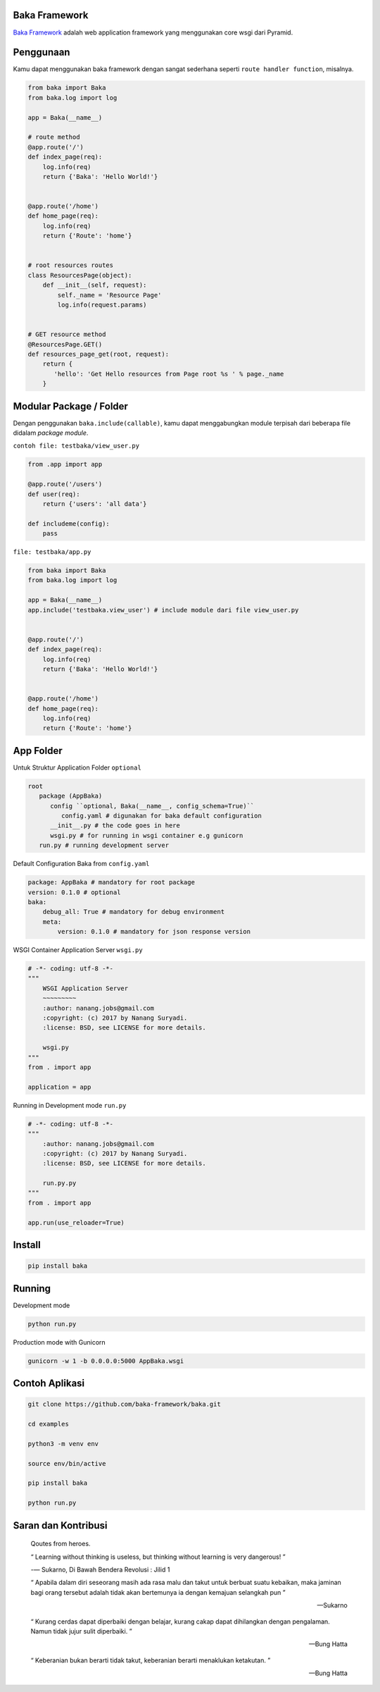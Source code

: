 Baka Framework
==============

|docs| |docs_dev|

`Baka Framework`_ adalah web application framework yang menggunakan core wsgi dari Pyramid.


Penggunaan
==========

Kamu dapat menggunakan baka framework dengan sangat sederhana seperti ``route handler function``, misalnya.

.. code:: python

   from baka import Baka
   from baka.log import log

   app = Baka(__name__)

   # route method
   @app.route('/')
   def index_page(req):
       log.info(req)
       return {'Baka': 'Hello World!'}


   @app.route('/home')
   def home_page(req):
       log.info(req)
       return {'Route': 'home'}


   # root resources routes
   class ResourcesPage(object):
       def __init__(self, request):
           self._name = 'Resource Page'
           log.info(request.params)


   # GET resource method
   @ResourcesPage.GET()
   def resources_page_get(root, request):
       return {
          'hello': 'Get Hello resources from Page root %s ' % page._name
       }


Modular Package / Folder
========================

Dengan penggunakan ``baka.include(callable)``, kamu dapat menggabungkan module terpisah dari beberapa file didalam *package module*.

``contoh file: testbaka/view_user.py``


.. code:: python

   from .app import app

   @app.route('/users')
   def user(req):
       return {'users': 'all data'}

   def includeme(config):
       pass


``file: testbaka/app.py``


.. code:: python

   from baka import Baka
   from baka.log import log

   app = Baka(__name__)
   app.include('testbaka.view_user') # include module dari file view_user.py


   @app.route('/')
   def index_page(req):
       log.info(req)
       return {'Baka': 'Hello World!'}


   @app.route('/home')
   def home_page(req):
       log.info(req)
       return {'Route': 'home'}


App Folder
==========

Untuk Struktur Application Folder ``optional``

.. code:: yaml

   root
      package (AppBaka)
         config ``optional, Baka(__name__, config_schema=True)``
            config.yaml # digunakan for baka default configuration
         __init__.py # the code goes in here
         wsgi.py # for running in wsgi container e.g gunicorn
      run.py # running development server


Default Configuration Baka from ``config.yaml``

.. code-block:: yaml

   package: AppBaka # mandatory for root package
   version: 0.1.0 # optional
   baka:
       debug_all: True # mandatory for debug environment
       meta:
           version: 0.1.0 # mandatory for json response version


WSGI Container Application Server ``wsgi.py``

.. code:: python

   # -*- coding: utf-8 -*-
   """
       WSGI Application Server
       ~~~~~~~~~
       :author: nanang.jobs@gmail.com
       :copyright: (c) 2017 by Nanang Suryadi.
       :license: BSD, see LICENSE for more details.

       wsgi.py
   """
   from . import app

   application = app


Running in Development mode ``run.py``

.. code:: python

   # -*- coding: utf-8 -*-
   """
       :author: nanang.jobs@gmail.com
       :copyright: (c) 2017 by Nanang Suryadi.
       :license: BSD, see LICENSE for more details.

       run.py.py
   """
   from . import app

   app.run(use_reloader=True)


Install
=======

.. code:: python

   pip install baka


Running
=======

Development mode

.. code::

   python run.py


Production mode with Gunicorn

.. code::

   gunicorn -w 1 -b 0.0.0.0:5000 AppBaka.wsgi


Contoh Aplikasi
===============

.. code::

   git clone https://github.com/baka-framework/baka.git

   cd examples

   python3 -m venv env

   source env/bin/active

   pip install baka

   python run.py


Saran dan Kontribusi
====================

    Qoutes from heroes.

    “ Learning without thinking is useless, but thinking without learning is very dangerous! ”

    -― Sukarno, Di Bawah Bendera Revolusi : Jilid 1

    “ Apabila dalam diri seseorang masih ada rasa malu dan takut untuk berbuat suatu kebaikan, maka jaminan bagi orang tersebut adalah tidak akan bertemunya ia dengan kemajuan selangkah pun ”

    -- Sukarno

    “ Kurang cerdas dapat diperbaiki dengan belajar, kurang cakap dapat dihilangkan dengan pengalaman. Namun tidak jujur sulit diperbaiki. ”

    -- Bung Hatta

    “ Keberanian bukan berarti tidak takut, keberanian berarti menaklukan ketakutan. ”

    -- Bung Hatta


.. |docs| image:: https://readthedocs.org/projects/baka-framework/badge/?version=latest
    :alt: Documentation Status
    :target: https://baka-framework.readthedocs.io/en/latest/?badge=latest

.. |docs_dev| image:: https://readthedocs.org/projects/baka-framework/badge/?version=develop
    :alt: Documentation Status
    :target: https://baka-framework.readthedocs.io/en/latest/?badge=develop


